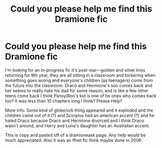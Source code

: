 #+TITLE: Could you please help me find this Dramione fic

* Could you please help me find this Dramione fic
:PROPERTIES:
:Author: aestheticallydead21
:Score: 4
:DateUnix: 1586218624.0
:DateShort: 2020-Apr-07
:END:
I'm looking for an in-progress fic it's post-war---golden and silver trios returning for 8th year, they are all sitting in a classroom and bickering when something goes wrong and everyone's children (as teenagers) come from the future into the classroom. Draco and Hermione's son comes back and her seems to really hate his dad for some reason, and is like a few other teens come back I think Pansy/Ron's kid is one of he ones who comes back too? It was less than 10 chapters long I think? Please Help?

More info: Some kind of globe/orb thing appeared and it exploded and the children came out of it (?) and Scorpius had an american accent (?) and he hated Draco because Draco and Hermione divorced and I think Draco wasn't around, and Harry and Luna's daughter has an Australian accent.

This is copy and pasted off of a dramioneask page. Any help would be much appreciated. Also it was an ffnet fic think maybe done in 2006

